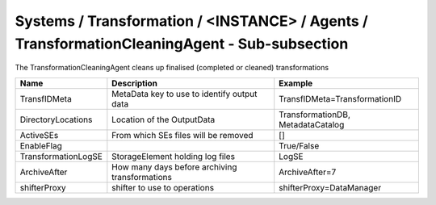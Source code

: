 Systems / Transformation / <INSTANCE> / Agents / TransformationCleaningAgent - Sub-subsection
=============================================================================================

The TransformationCleaningAgent cleans up finalised (completed or cleaned) transformations

+------------------------------+----------------------------------------+------------------------------------+
| **Name**                     | **Description**                        | **Example**                        |
+------------------------------+----------------------------------------+------------------------------------+
| TransfIDMeta                 | MetaData key to use to identify        | TransfIDMeta=TransformationID      |
|                              | output data                            |                                    |
+------------------------------+----------------------------------------+------------------------------------+
| DirectoryLocations           | Location of the OutputData             | TransformationDB, MetadataCatalog  |
|                              |                                        |                                    |
+------------------------------+----------------------------------------+------------------------------------+
| ActiveSEs                    | From which SEs files will be removed   | []                                 |
|                              |                                        |                                    |
+------------------------------+----------------------------------------+------------------------------------+
| EnableFlag                   |                                        |  True/False                        |
|                              |                                        |                                    |
+------------------------------+----------------------------------------+------------------------------------+
| TransformationLogSE          | StorageElement holding log files       | LogSE                              |
|                              |                                        |                                    |
+------------------------------+----------------------------------------+------------------------------------+
| ArchiveAfter                 | How many days before archiving         | ArchiveAfter=7                     |
|                              | transformations                        |                                    |
+------------------------------+----------------------------------------+------------------------------------+
| shifterProxy                 | shifter to use to operations           | shifterProxy=DataManager           |
+------------------------------+----------------------------------------+------------------------------------+
